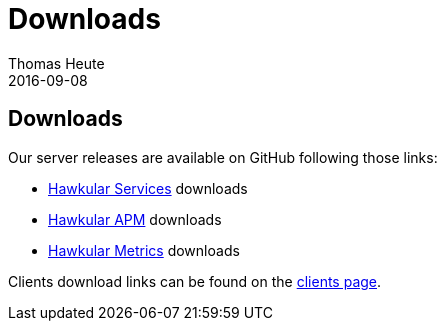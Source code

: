 = Downloads
Thomas Heute
2016-09-08
:icons: font
:jbake-type: page
:jbake-status: published
:toc: macro
:toc-title:

== Downloads

Our server releases are available on GitHub following those links:

- link:https://github.com/hawkular/hawkular-services/releases[Hawkular Services] downloads
- link:https://github.com/hawkular/hawkular-apm/releases/[Hawkular APM] downloads
- link:https://github.com/hawkular/hawkular-metrics/releases/[Hawkular Metrics] downloads

Clients download links can be found on the link:http://www.hawkular.org/hawkular-clients/[clients page].
